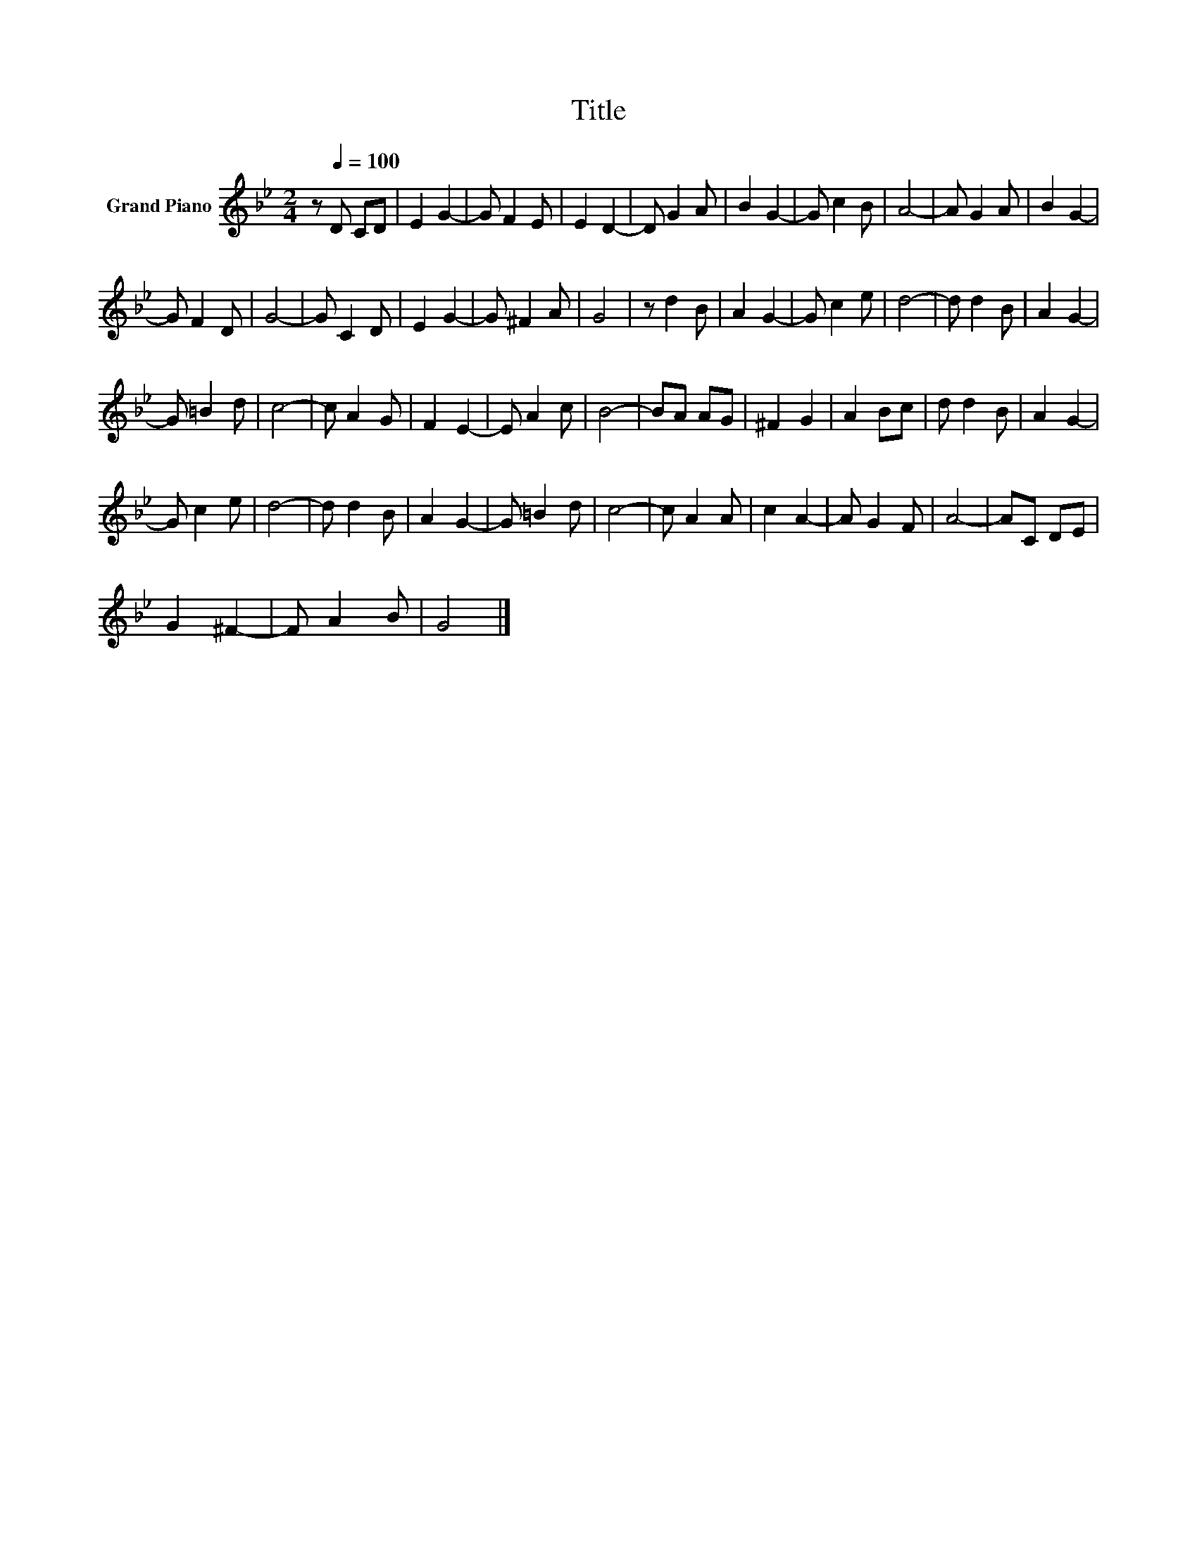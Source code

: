 X:1
T:Title
L:1/8
M:2/4
K:Bb
V:1 treble nm="Grand Piano"
V:1
 z[Q:1/4=100] D CD | E2 G2- | G F2 E | E2 D2- | D G2 A | B2 G2- | G c2 B | A4- | A G2 A | B2 G2- | %10
 G F2 D | G4- | G C2 D | E2 G2- | G ^F2 A | G4 | z d2 B | A2 G2- | G c2 e | d4- | d d2 B | A2 G2- | %22
 G =B2 d | c4- | c A2 G | F2 E2- | E A2 c | B4- | BA AG | ^F2 G2 | A2 Bc | d d2 B | A2 G2- | %33
 G c2 e | d4- | d d2 B | A2 G2- | G =B2 d | c4- | c A2 A | c2 A2- | A G2 F | A4- | AC DE | %44
 G2 ^F2- | F A2 B | G4 |] %47


